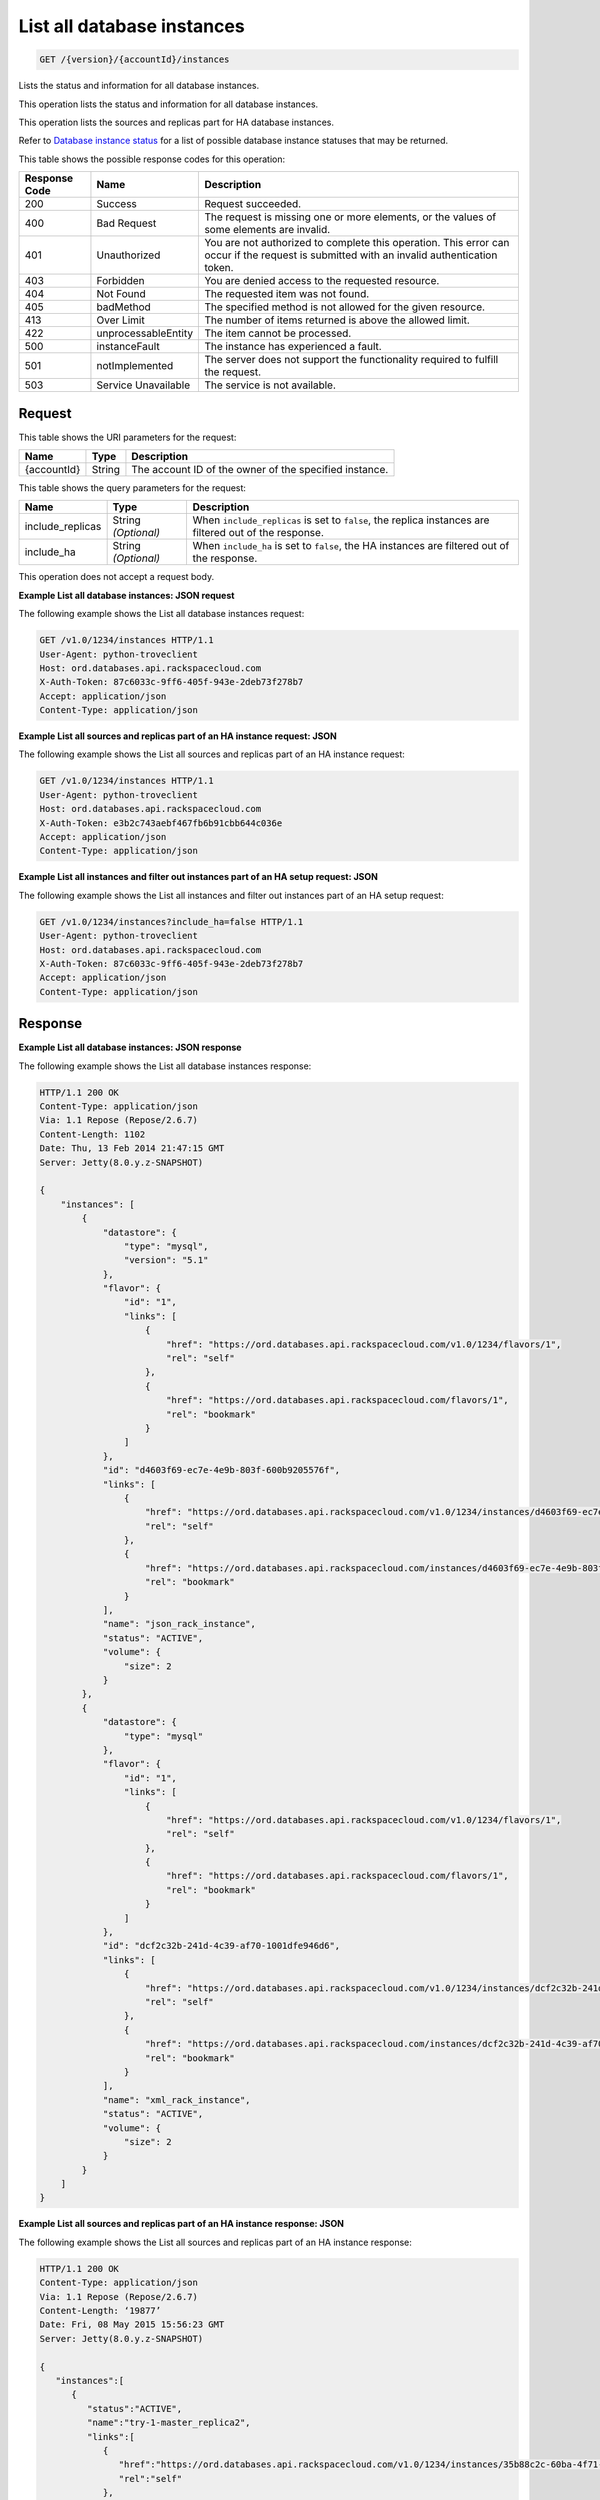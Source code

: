 
.. THIS OUTPUT IS GENERATED FROM THE WADL. DO NOT EDIT.

.. _get-list-all-database-instances-version-accountid-instances:

List all database instances
^^^^^^^^^^^^^^^^^^^^^^^^^^^^^^^^^^^^^^^^^^^^^^^^^^^^^^^^^^^^^^^^^^^^^^^^^^^^^^^^

.. code::

    GET /{version}/{accountId}/instances

Lists the status and information for all database instances.

This operation lists the status and information for all database instances.

This operation lists the sources and replicas part for HA database instances.

Refer to `Database instance status <http://docs.rackspace.com/cdb/api/v1.0/cdb-devguide/content/database_instance_status.html>`__ for a list of possible database instance statuses that may be returned.



This table shows the possible response codes for this operation:


+--------------------------+-------------------------+-------------------------+
|Response Code             |Name                     |Description              |
+==========================+=========================+=========================+
|200                       |Success                  |Request succeeded.       |
+--------------------------+-------------------------+-------------------------+
|400                       |Bad Request              |The request is missing   |
|                          |                         |one or more elements, or |
|                          |                         |the values of some       |
|                          |                         |elements are invalid.    |
+--------------------------+-------------------------+-------------------------+
|401                       |Unauthorized             |You are not authorized   |
|                          |                         |to complete this         |
|                          |                         |operation. This error    |
|                          |                         |can occur if the request |
|                          |                         |is submitted with an     |
|                          |                         |invalid authentication   |
|                          |                         |token.                   |
+--------------------------+-------------------------+-------------------------+
|403                       |Forbidden                |You are denied access to |
|                          |                         |the requested resource.  |
+--------------------------+-------------------------+-------------------------+
|404                       |Not Found                |The requested item was   |
|                          |                         |not found.               |
+--------------------------+-------------------------+-------------------------+
|405                       |badMethod                |The specified method is  |
|                          |                         |not allowed for the      |
|                          |                         |given resource.          |
+--------------------------+-------------------------+-------------------------+
|413                       |Over Limit               |The number of items      |
|                          |                         |returned is above the    |
|                          |                         |allowed limit.           |
+--------------------------+-------------------------+-------------------------+
|422                       |unprocessableEntity      |The item cannot be       |
|                          |                         |processed.               |
+--------------------------+-------------------------+-------------------------+
|500                       |instanceFault            |The instance has         |
|                          |                         |experienced a fault.     |
+--------------------------+-------------------------+-------------------------+
|501                       |notImplemented           |The server does not      |
|                          |                         |support the              |
|                          |                         |functionality required   |
|                          |                         |to fulfill the request.  |
+--------------------------+-------------------------+-------------------------+
|503                       |Service Unavailable      |The service is not       |
|                          |                         |available.               |
+--------------------------+-------------------------+-------------------------+


Request
""""""""""""""""




This table shows the URI parameters for the request:

+--------------------------+-------------------------+-------------------------+
|Name                      |Type                     |Description              |
+==========================+=========================+=========================+
|{accountId}               |String                   |The account ID of the    |
|                          |                         |owner of the specified   |
|                          |                         |instance.                |
+--------------------------+-------------------------+-------------------------+



This table shows the query parameters for the request:

+--------------------------+-------------------------+-------------------------+
|Name                      |Type                     |Description              |
+==========================+=========================+=========================+
|include_replicas          |String *(Optional)*      |When                     |
|                          |                         |``include_replicas`` is  |
|                          |                         |set to ``false``, the    |
|                          |                         |replica instances are    |
|                          |                         |filtered out of the      |
|                          |                         |response.                |
+--------------------------+-------------------------+-------------------------+
|include_ha                |String *(Optional)*      |When ``include_ha`` is   |
|                          |                         |set to ``false``, the HA |
|                          |                         |instances are filtered   |
|                          |                         |out of the response.     |
+--------------------------+-------------------------+-------------------------+




This operation does not accept a request body.




**Example List all database instances: JSON request**


The following example shows the List all database instances request:

.. code::

   GET /v1.0/1234/instances HTTP/1.1
   User-Agent: python-troveclient
   Host: ord.databases.api.rackspacecloud.com
   X-Auth-Token: 87c6033c-9ff6-405f-943e-2deb73f278b7
   Accept: application/json
   Content-Type: application/json
   
   
   





**Example List all sources and replicas part of an HA instance request: JSON**


The following example shows the List all sources and replicas part of an HA instance request:

.. code::

   GET /v1.0/1234/instances HTTP/1.1
   User-Agent: python-troveclient
   Host: ord.databases.api.rackspacecloud.com
   X-Auth-Token: e3b2c743aebf467fb6b91cbb644c036e
   Accept: application/json
   Content-Type: application/json
   





**Example List all instances and filter out instances part of an HA setup request: JSON**


The following example shows the List all instances and filter out instances part of an HA setup request:

.. code::

   GET /v1.0/1234/instances?include_ha=false HTTP/1.1
   User-Agent: python-troveclient
   Host: ord.databases.api.rackspacecloud.com
   X-Auth-Token: 87c6033c-9ff6-405f-943e-2deb73f278b7
   Accept: application/json
   Content-Type: application/json
   





Response
""""""""""""""""










**Example List all database instances: JSON response**


The following example shows the List all database instances response:

.. code::

   HTTP/1.1 200 OK
   Content-Type: application/json
   Via: 1.1 Repose (Repose/2.6.7)
   Content-Length: 1102
   Date: Thu, 13 Feb 2014 21:47:15 GMT
   Server: Jetty(8.0.y.z-SNAPSHOT)
   
   {
       "instances": [
           {
               "datastore": {
                   "type": "mysql",
                   "version": "5.1"
               }, 
               "flavor": {
                   "id": "1", 
                   "links": [
                       {
                           "href": "https://ord.databases.api.rackspacecloud.com/v1.0/1234/flavors/1", 
                           "rel": "self"
                       }, 
                       {
                           "href": "https://ord.databases.api.rackspacecloud.com/flavors/1", 
                           "rel": "bookmark"
                       }
                   ]
               }, 
               "id": "d4603f69-ec7e-4e9b-803f-600b9205576f", 
               "links": [
                   {
                       "href": "https://ord.databases.api.rackspacecloud.com/v1.0/1234/instances/d4603f69-ec7e-4e9b-803f-600b9205576f", 
                       "rel": "self"
                   }, 
                   {
                       "href": "https://ord.databases.api.rackspacecloud.com/instances/d4603f69-ec7e-4e9b-803f-600b9205576f", 
                       "rel": "bookmark"
                   }
               ], 
               "name": "json_rack_instance", 
               "status": "ACTIVE", 
               "volume": {
                   "size": 2
               }
           }, 
           {
               "datastore": {
                   "type": "mysql"
               }, 
               "flavor": {
                   "id": "1", 
                   "links": [
                       {
                           "href": "https://ord.databases.api.rackspacecloud.com/v1.0/1234/flavors/1", 
                           "rel": "self"
                       }, 
                       {
                           "href": "https://ord.databases.api.rackspacecloud.com/flavors/1", 
                           "rel": "bookmark"
                       }
                   ]
               }, 
               "id": "dcf2c32b-241d-4c39-af70-1001dfe946d6", 
               "links": [
                   {
                       "href": "https://ord.databases.api.rackspacecloud.com/v1.0/1234/instances/dcf2c32b-241d-4c39-af70-1001dfe946d6", 
                       "rel": "self"
                   }, 
                   {
                       "href": "https://ord.databases.api.rackspacecloud.com/instances/dcf2c32b-241d-4c39-af70-1001dfe946d6", 
                       "rel": "bookmark"
                   }
               ], 
               "name": "xml_rack_instance", 
               "status": "ACTIVE", 
               "volume": {
                   "size": 2
               }
           }
       ]
   }
   





**Example List all sources and replicas part of an HA instance response: JSON**


The following example shows the List all sources and replicas part of an HA instance response:

.. code::

   HTTP/1.1 200 OK
   Content-Type: application/json
   Via: 1.1 Repose (Repose/2.6.7)
   Content-Length: ‘19877’
   Date: Fri, 08 May 2015 15:56:23 GMT
   Server: Jetty(8.0.y.z-SNAPSHOT)
   
   {  
      "instances":[  
         {  
            "status":"ACTIVE",
            "name":"try-1-master_replica2",
            "links":[  
               {  
                  "href":"https://ord.databases.api.rackspacecloud.com/v1.0/1234/instances/35b88c2c-60ba-4f71-af7a-6dd22047dd73",
                  "rel":"self"
               },
               {  
                  "href":"https://ord.databases.api.rackspacecloud.com/instances/35b88c2c-60ba-4f71-af7a-6dd22047dd73",
                  "rel":"bookmark"
               }
            ],
            "hostname":"1a0ddee64a843a8afb875c0799c720d134374452.ord.rackspaceclouddb.com",
            "id":"35b88c2c-60ba-4f71-af7a-6dd22047dd73",
            "volume":{  
               "size":1
            },
            "ha_id":"0236f3ee-c1c6-40d1-8388-69da13c09cfe",
            "flavor":{  
               "id":"2",
               "links":[  
                  {  
                     "href":"https://ord.databases.api.rackspacecloud.com/v1.0/1234/flavors/2",
                     "rel":"self"
                  },
                  {  
                     "href":"https://ord.databases.api.rackspacecloud.com/flavors/2",
                     "rel":"bookmark"
                  }
               ]
            },
            "datastore":{  
               "version":"5.6",
               "type":"mysql"
            },
            "replica_of":{  
               "id":"8ae74c7c-b4d2-4461-92ee-41c824a79124",
               "links":[  
                  {  
                     "href":"https://ord.databases.api.rackspacecloud.com/v1.0/1234/instances/8ae74c7c-b4d2-4461-92ee-41c824a79124",
                     "rel":"self"
                  },
                  {  
                     "href":"https://ord.databases.api.rackspacecloud.com/instances/8ae74c7c-b4d2-4461-92ee-41c824a79124",
                     "rel":"bookmark"
                  }
               ]
            }
         },
         {  
            "status":"ACTIVE",
            "name":"source",
            "links":[  
               {  
                  "href":"https://ord.databases.api.rackspacecloud.com/v1.0/1234/instances/82cba72c-26a3-4e61-a4f1-7c65647b1c9f",
                  "rel":"self"
               },
               {  
                  "href":"https://ord.databases.api.rackspacecloud.com/instances/82cba72c-26a3-4e61-a4f1-7c65647b1c9f",
                  "rel":"bookmark"
               }
            ],
            "replicas":[  
               {  
                  "id":"4eeeb7a6-0dee-4e66-b433-f6462d45c580",
                  "links":[  
                     {  
                        "href":"https://ord.databases.api.rackspacecloud.com/v1.0/1234/instances/4eeeb7a6-0dee-4e66-b433-f6462d45c580",
                        "rel":"self"
                     },
                     {  
                        "href":"https://ord.databases.api.rackspacecloud.com/instances/4eeeb7a6-0dee-4e66-b433-f6462d45c580",
                        "rel":"bookmark"
                     }
                  ],
                  "name":"source_replica1"
               }
            ],
            "hostname":"55036bc3d34c36a44911414d0e92bba071f0bfc8.ord.rackspaceclouddb.com",
            "id":"82cba72c-26a3-4e61-a4f1-7c65647b1c9f",
            "volume":{  
               "size":1
            },
            "flavor":{  
               "id":"2",
               "links":[  
                  {  
                     "href":"https://ord.databases.api.rackspacecloud.com/v1.0/1234/flavors/2",
                     "rel":"self"
                  },
                  {  
                     "href":"https://ord.databases.api.rackspacecloud.com/flavors/2",
                     "rel":"bookmark"
                  }
               ]
            },
            "datastore":{  
               "version":"5.6",
               "type":"mysql"
            },
            "ha_id":"e7fdf90b-7140-4edb-b449-e093d55008fb"
         },
         {  
            "status":"ACTIVE",
            "name":"source_replica1",
            "links":[  
               {  
                  "href":"https://ord.databases.api.rackspacecloud.com/v1.0/1234/instances/4eeeb7a6-0dee-4e66-b433-f6462d45c580",
                  "rel":"self"
               },
               {  
                  "href":"https://ord.databases.api.rackspacecloud.com/instances/4eeeb7a6-0dee-4e66-b433-f6462d45c580",
                  "rel":"bookmark"
               }
            ],
            "hostname":"7e51adcbf8ded6ed1d41311e2e449d5836914dc2.ord.rackspaceclouddb.com",
            "id":"4eeeb7a6-0dee-4e66-b433-f6462d45c580",
            "volume":{  
               "size":1
            },
            "ha_id":"e7fdf90b-7140-4edb-b449-e093d55008fb",
            "flavor":{  
               "id":"2",
               "links":[  
                  {  
                     "href":"https://ord.databases.api.rackspacecloud.com/v1.0/1234/flavors/2",
                     "rel":"self"
                  },
                  {  
                     "href":"https://ord.databases.api.rackspacecloud.com/flavors/2",
                     "rel":"bookmark"
                  }
               ]
            },
            "datastore":{  
               "version":"5.6",
               "type":"mysql"
            },
            "replica_of":{  
               "id":"82cba72c-26a3-4e61-a4f1-7c65647b1c9f",
               "links":[  
                  {  
                     "href":"https://ord.databases.api.rackspacecloud.com/v1.0/1234/instances/82cba72c-26a3-4e61-a4f1-7c65647b1c9f",
                     "rel":"self"
                  },
                  {  
                     "href":"https://ord.databases.api.rackspacecloud.com/instances/82cba72c-26a3-4e61-a4f1-7c65647b1c9f",
                     "rel":"bookmark"
                  }
               ]
            }
         }
      ]
   }
   





**Example List all instances and filter out instances part of an HA setup response: JSON**


The following example shows the List all instances and filter out instances part of an HA setup response:

.. code::

   HTTP/1.1 200 OK
   Content-Type: application/json
   Via: 1.1 Repose (Repose/2.6.7)
   Content-Length: 697
   Date: Thu, 13 Feb 2014 21:47:17 GMT
   Server: Jetty(8.0.y.z-SNAPSHOT
    
   {  
      "instances":[  
         {  
            "status":"ACTIVE",
            "name":"master1",
            "links":[  
               {  
                  "href":"https://ord.databases.api.rackspacecloud.com/v1.0/1234/instances/df9e5206-cc95-4131-9ea4-f928c99f1aec",
                  "rel":"self"
               },
               {  
                  "href":"https://ord.databases.api.rackspacecloud.com/instances/df9e5206-cc95-4131-9ea4-f928c99f1aec",
                  "rel":"bookmark"
               }
            ],
            "replicas":[  
               {  
                  "id":"1b1fc872-00bb-4fc7-894f-b02e83609ae6",
                  "name":"slave1",
                  "links":[  
                     {  
                        "href":"https://ord.databases.api.rackspacecloud.com/v1.0/1234/instances/1b1fc872-00bb-4fc7-894f-b02e83609ae6",
                        "rel":"self"
                     },
                     {  
                        "href":"https://ord.databases.api.rackspacecloud.com/instances/1b1fc872-00bb-4fc7-894f-b02e83609ae6",
                        "rel":"bookmark"
                     }
                  ]
               },
               {  
                  "id":"3ac8641f-293d-4533-ab7a-9be25070b98f",
                  "name":"slave2",
                  "links":[  
                     {  
                        "href":"https://ord.databases.api.rackspacecloud.com/v1.0/1234/instances/3ac8641f-293d-4533-ab7a-9be25070b98f",
                        "rel":"self"
                     },
                     {  
                        "href":"https://ord.databases.api.rackspacecloud.com/instances/3ac8641f-293d-4533-ab7a-9be25070b98f",
                        "rel":"bookmark"
                     }
                  ]
               }
            ],
            "ip":[  
               "10.0.0.2"
            ],
            "id":"df9e5206-cc95-4131-9ea4-f928c99f1aec",
            "volume":{  
               "size":1
            },
            "flavor":{  
               "id":"9",
               "links":[  
                  {  
                     "href":"https://ord.databases.api.rackspacecloud.com/v1.0/1234/flavors/9",
                     "rel":"self"
                  },
                  {  
                     "href":"https://ord.databases.api.rackspacecloud.com/flavors/9",
                     "rel":"bookmark"
                  }
               ]
            },
            "datastore":{  
               "version":"5.6",
               "type":"mysql"
            }
         }
      ]
   }
   




